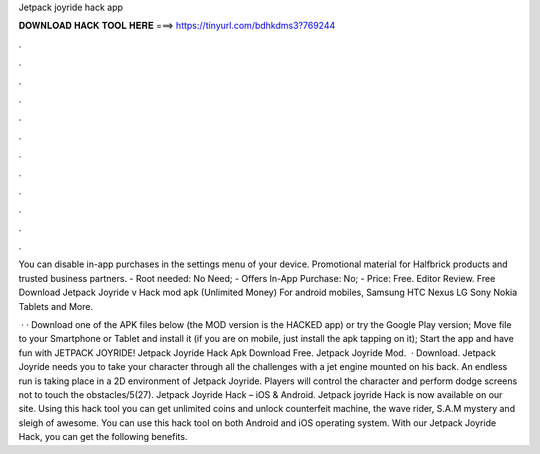 Jetpack joyride hack app



𝐃𝐎𝐖𝐍𝐋𝐎𝐀𝐃 𝐇𝐀𝐂𝐊 𝐓𝐎𝐎𝐋 𝐇𝐄𝐑𝐄 ===> https://tinyurl.com/bdhkdms3?769244



.



.



.



.



.



.



.



.



.



.



.



.

You can disable in-app purchases in the settings menu of your device. Promotional material for Halfbrick products and trusted business partners. - Root needed: No Need; - Offers In-App Purchase: No; - Price: Free. Editor Review. Free Download Jetpack Joyride v Hack mod apk (Unlimited Money) For android mobiles, Samsung HTC Nexus LG Sony Nokia Tablets and More.

 · · Download one of the APK files below (the MOD version is the HACKED app) or try the Google Play version; Move  file to your Smartphone or Tablet and install it (if you are on mobile, just install the apk tapping on it); Start the app and have fun with JETPACK JOYRIDE! Jetpack Joyride Hack Apk Download Free. Jetpack Joyride Mod.  · Download. Jetpack Joyride needs you to take your character through all the challenges with a jet engine mounted on his back. An endless run is taking place in a 2D environment of Jetpack Joyride. Players will control the character and perform dodge screens not to touch the obstacles/5(27). Jetpack Joyride Hack – iOS & Android. Jetpack joyride Hack is now available on our site. Using this hack tool you can get unlimited coins and unlock counterfeit machine, the wave rider, S.A.M mystery and sleigh of awesome. You can use this hack tool on both Android and iOS operating system. With our Jetpack Joyride Hack, you can get the following benefits.
